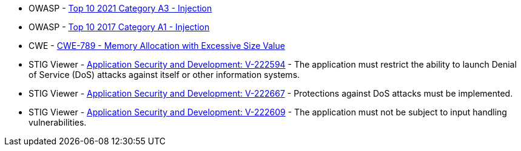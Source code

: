 * OWASP - https://owasp.org/Top10/A03_2021-Injection/[Top 10 2021 Category A3 - Injection]
* OWASP - https://owasp.org/www-project-top-ten/2017/A1_2017-Injection[Top 10 2017 Category A1 - Injection]
* CWE - https://cwe.mitre.org/data/definitions/789[CWE-789 - Memory Allocation with Excessive Size Value]
* STIG Viewer - https://stigviewer.com/stigs/application_security_and_development/2024-12-06/finding/V-222594[Application Security and Development: V-222594] - The application must restrict the ability to launch Denial of Service (DoS) attacks against itself or other information systems.
* STIG Viewer - https://stigviewer.com/stigs/application_security_and_development/2024-12-06/finding/V-222667[Application Security and Development: V-222667] - Protections against DoS attacks must be implemented.
* STIG Viewer - https://stigviewer.com/stigs/application_security_and_development/2024-12-06/finding/V-222609[Application Security and Development: V-222609] - The application must not be subject to input handling vulnerabilities.
